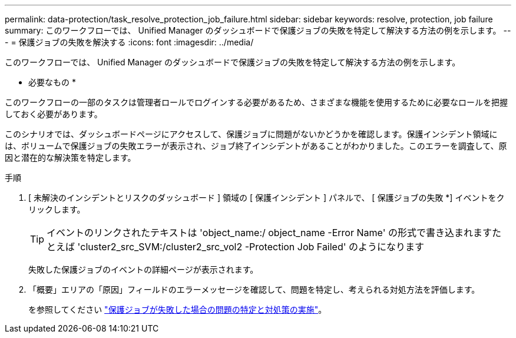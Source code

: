 ---
permalink: data-protection/task_resolve_protection_job_failure.html 
sidebar: sidebar 
keywords: resolve, protection, job failure 
summary: このワークフローでは、 Unified Manager のダッシュボードで保護ジョブの失敗を特定して解決する方法の例を示します。 
---
= 保護ジョブの失敗を解決する
:icons: font
:imagesdir: ../media/


[role="lead"]
このワークフローでは、 Unified Manager のダッシュボードで保護ジョブの失敗を特定して解決する方法の例を示します。

* 必要なもの *

このワークフローの一部のタスクは管理者ロールでログインする必要があるため、さまざまな機能を使用するために必要なロールを把握しておく必要があります。

このシナリオでは、ダッシュボードページにアクセスして、保護ジョブに問題がないかどうかを確認します。保護インシデント領域には、ボリュームで保護ジョブの失敗エラーが表示され、ジョブ終了インシデントがあることがわかりました。このエラーを調査して、原因と潜在的な解決策を特定します。

.手順
. [ 未解決のインシデントとリスクのダッシュボード ] 領域の [ 保護インシデント ] パネルで、 [ 保護ジョブの失敗 *] イベントをクリックします。
+
[TIP]
====
イベントのリンクされたテキストは 'object_name:/ object_name -Error Name' の形式で書き込まれますたとえば 'cluster2_src_SVM:/cluster2_src_vol2 -Protection Job Failed' のようになります

====
+
失敗した保護ジョブのイベントの詳細ページが表示されます。

. 「概要」エリアの「原因」フィールドのエラーメッセージを確認して、問題を特定し、考えられる対処方法を評価します。
+
を参照してください link:task_identify_problem_for_failed_protection_job.html["保護ジョブが失敗した場合の問題の特定と対処策の実施"]。


